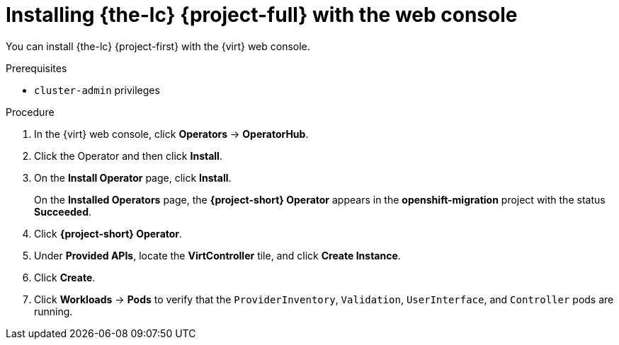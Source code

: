 // Module included in the following assemblies:
//
// * documentation/doc-Migration_Toolkit_for_Virtualization/master.adoc

[id="installing-mtv-console_{context}"]
= Installing {the-lc} {project-full} with the web console

You can install {the-lc} {project-first} with the {virt} web console.

.Prerequisites

* `cluster-admin` privileges

.Procedure

. In the {virt} web console, click *Operators* -> *OperatorHub*.
ifeval::["build" == "upstream"]
. Use the *Filter by keyword* field to find the *Konveyor Operator for VMs*.
+
[NOTE]
====
The Konveyor Operator for VMs is a Community Operator. Red Had does not support Community Operators.
====
endif::[]
ifeval::["build" == "downstream"]
. Use the *Filter by keyword* field to find the *{project-full} Operator*.
endif::[]
. Click the Operator and then click *Install*.
. On the *Install Operator* page, click *Install*.
+
On the *Installed Operators* page, the *{project-short} Operator* appears in the *openshift-migration* project with the status *Succeeded*.

. Click *{project-short} Operator*.
. Under *Provided APIs*, locate the *VirtController* tile, and click *Create Instance*.
. Click *Create*.
. Click *Workloads* -> *Pods* to verify that the `ProviderInventory`, `Validation`, `UserInterface`, and `Controller` pods are running.
